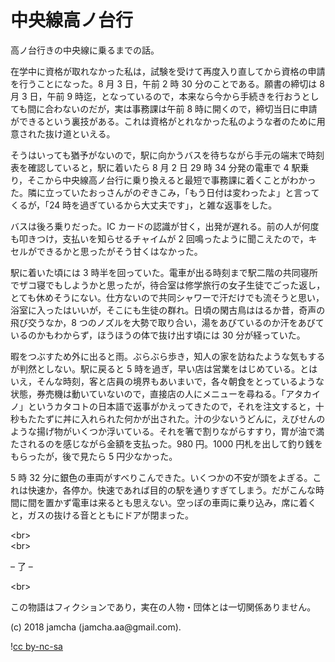 #+OPTIONS: toc:nil
#+OPTIONS: \n:t

* 中央線高ノ台行

  高ノ台行きの中央線に乗るまでの話。

  在学中に資格が取れなかった私は，試験を受けて再度入り直してから資格の申請を行うことになった。8 月 3 日，午前 2 時 30 分のことである。願書の締切は 8 月 3 日，午前 9 時迄，となっているので，本来なら今から手続きを行おうとしても間に合わないのだが，実は事務課は午前 8 時に開くので，締切当日に申請ができるという裏技がある。これは資格がとれなかった私のような者のために用意された抜け道といえる。

  そうはいっても猶予がないので，駅に向かうバスを待ちながら手元の端末で時刻表を確認していると，駅に着いたら 8 月 2 日 29 時 34 分発の電車で 4 駅乗り，そこから中央線高ノ台行に乗り換えると最短で事務課に着くことがわかった。隣に立っていたおっさんがのぞきこみ，「もう日付は変わったよ」と言ってくるが，「24 時を過ぎているから大丈夫です」，と雑な返事をした。

  バスは後ろ乗りだった。IC カードの認識が甘く，出発が遅れる。前の人が何度も叩きつけ，支払いを知らせるチャイムが 2 回鳴ったように聞こえたので，キセルができるかと思ったがそう甘くはなかった。

  駅に着いた頃には 3 時半を回っていた。電車が出る時刻まで駅二階の共同寝所でザコ寝でもしようかと思ったが，待合室は修学旅行の女子生徒でごった返し，とても休めそうにない。仕方ないので共同シャワーで汗だけでも流そうと思い，浴室に入ったはいいが，そこにも生徒の群れ。日頃の閑古鳥ははるか昔，奇声の飛び交うなか，8 つのノズルを大勢で取り合い，湯をあびているのか汗をあびているのかもわからず，ほうほうの体で抜け出す頃には 30 分が経っていた。

  暇をつぶすため外に出ると雨。ぶらぶら歩き，知人の家を訪ねたような気もするが判然としない。駅に戻ると 5 時を過ぎ，早い店は営業をはじめている。とはいえ，そんな時刻，客と店員の境界もあいまいで，各々朝食をとっているような状態，券売機は動いていないので，直接店の人にメニューを尋ねる。「アタカイノ」というカタコトの日本語で返事がかえってきたので，それを注文すると，十秒もたたずに丼に入れられた何かが出された。汁の少ないうどんに，えびせんのような揚げ物がいくつか浮いている。それを箸で割りながらすすり，胃が油で満たされるのを感じながら金額を支払った。980 円。1000 円札を出して釣り銭をもらったが，後で見たら 5 円少なかった。

  5 時 32 分に銀色の車両がすべりこんできた。いくつかの不安が頭をよぎる。これは快速か，各停か。快速であれば目的の駅を通りすぎてしまう。だがこんな時間に間を置かず電車は来るとも思えない。空っぽの車両に乗り込み，席に着くと，ガスの抜ける音とともにドアが閉まった。

  <br>
  <br>

  -- 了 --

  <br>

  この物語はフィクションであり，実在の人物・団体とは一切関係ありません。

  (c) 2018 jamcha (jamcha.aa@gmail.com).

  ![[https://i.creativecommons.org/l/by-nc-sa/4.0/88x31.png][cc by-nc-sa]]
